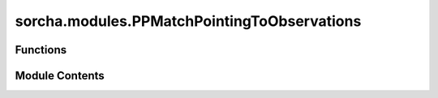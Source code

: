 sorcha.modules.PPMatchPointingToObservations
============================================

.. py:module:: sorcha.modules.PPMatchPointingToObservations


Functions
---------

.. autoapisummary::

   sorcha.modules.PPMatchPointingToObservations.PPMatchPointingToObservations


Module Contents
---------------

.. py:function:: PPMatchPointingToObservations(padain, pointfildb)

   Merges all relevant columns of each observation from the pointing
   database onto the observations dataframe, then drops all observations which are not
   in one of the requested filters and any duplicate columns.

   Adds the following columns to the dataframe of observations:

       - visitTime
       - visitExposureTime
       - optFilter
       - seeingFwhmGeom_arcsec
       - seeingFwhmEff_arcsec
       - fieldFiveSigmaDepth_mag
       - fieldRA_deg
       - fieldDec_deg
       - fieldRotSkyPos_deg
       - observationMidpointMJD_TAI

   :param padain: Dataframe of observations.
   :type padain: pandas dataframe
   :param pointfildb: Dataframe of the pointing database.
   :type pointfildb: pandas dataframe

   :returns: **res_df** -- Merged dataframe of observations ("padain") with pointing
             database ("pointfildb"), with all superfluous observations dropped.
   :rtype: Pandas dataframe


